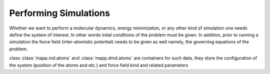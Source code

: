 ************************
 Performing Simulations
************************

Whether we want to perform a molecular dynamics, energy minimization,
or any other kind of simulation one needs define the system of interest.
In other words inital conditions of the problem must be given. In
addition, prior to running a simulation the force field (inter-atomistic
potential) needs to be given as well namely, the governing equations
of the problem.

.. autosummary::
   :toctree: generated/

   mapp.md.atoms
   mapp.dmd.atoms

class :class:`mapp.md.atoms` and :class:`mapp.dmd.atoms` are containers
for such data, they store the configuration of the system (position of the
atoms and etc.) and force field kind and related parameters

